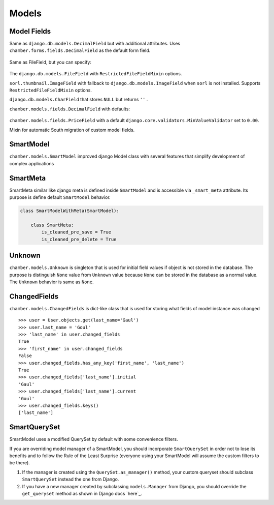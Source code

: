 Models
======

Model Fields
------------

.. class:: chamber.models.fields.DecimalField

Same as ``django.db.models.DecimalField`` but with additional attributes. Uses ``chamber.forms.fields.DecimalField`` as the default form field.

    .. attribute:: min

        A minimal value of the field. An appropriate ``MinValueValidator`` is added automatically. The HTML ``min`` component is added to the form field.

    .. attribute:: max

        A maximal value of the field. An appropriate ``MaxValueValidator`` is added automatically. The HTML ``max`` component is added to the form field.

    .. attribute:: step

        The step between values that is set on the form field.

.. class:: chamber.models.fields.RestrictedFileFieldMixin

Same as FileField, but you can specify:

    .. attribute:: allowed_content_types

        A list containing allowed content types, e.g. ``['application/pdf', 'image/jpeg']``

    .. attribute:: max_upload_size

        A number indicating the maximum file size allowed for upload in MB. The maximum upload size can be specified in project settings as ``MAX_FILE_UPLOAD_SIZE``

.. class:: chamber.models.fields.FileField

The ``django.db.models.FileField`` with ``RestrictedFileFieldMixin`` options.

.. class:: chamber.models.fields.ImageField

``sorl.thumbnail.ImageField`` with fallback to ``django.db.models.ImageField`` when ``sorl`` is not installed. Supports ``RestrictedFileFieldMixin`` options.

.. class:: chamber.models.fields.CharNullField

``django.db.models.CharField`` that stores ``NULL`` but returns ``''`` .

.. class:: chamber.models.fields.PriceField

``chamber.models.fields.DecimalField`` with defaults:

    .. attribute:: currency

        For example ``'CZK'``.

    .. attribute:: decimal_places

        Number of digits reserved for the decimal part of the number.

    .. attribute:: max_digits

        Max number of digits reserved for the field.

    .. attribute:: humanized

        Humanized value for a pretty printing via ``chamber.models.humanized_helpers.price_humanized``

.. class:: chamber.models.fields.PositivePriceField

``chamber.models.fields.PriceField`` with a default ``django.core.validators.MinValueValidator`` set to ``0.00``.

.. class:: chamber.models.fields.SouthMixin

Mixin for automatic South migration of custom model fields.

SmartModel
----------

``chamber.models.SmartModel`` improved django Model class with several features that simplify development of complex applications

.. class:: chamber.models.SmartModel

    .. attribute:: created_at

        Because our experience has shown us that datetime of creation is very useful this field ``django.models.DateTimeField`` with ``auto_add_no`` set to ``True`` is added to every model that inherits from ``SmartModel``

    .. attribute:: changed_at

        This model field is same case as ``created_at`` with the difference that there is used ``auto_now=True`` therefore every date and time of change is stored here.

    .. attribute:: dispatchers

        List of defined pre or post save dispatchers. More obout it will find _dispatchers

    .. attribute:: has_changed

        Returns ``True`` or ``False`` depending on whether instance field values were changed

    .. attribute:: initial_values

        Returns initial values of the object from loading instance from database. It should represent actual state of the object in the database

    .. attribute:: is_adding

        Returns ``True`` or ``False`` depending on whether model instance will be inserting or updating in the database

    .. attribute:: is_changing

        Returns ``True`` or ``False`` depending on whether model instance will be updating or inserting in the database

    .. attribute:: initial_values

        Returns dict initial values of all instance fields that were loaded from the database. If object is not store in the database the values will be ``Unknown`` which is similar object to ``None`` value

    .. attribute:: changed_fields

        Returns ``ChangedFields`` instance that contains information what fields have been changed and how

    .. method:: clean_<field_name>()

        Like a django form field you can use your own method named by field name for cleaning input value. You can too raise ``ValidationError`` if input value is invalid

    .. method:: _pre_save()

        Method that is called before saving instance. You can here change instance structure or call some operations before saving object

    .. method:: _post_save()

        Method that is called after saving instance. You can here change instance structure or call some operations after saving object

    .. method:: _pre_delete()

        Method that is called before removing instance. You can here change instance structure or call some operations before removing object

    .. method:: _post_delete()

        Method that is called after removing instance. You can here change instance structure or call some operations after removing object

    .. method:: refresh_from_db()

        There is used implementation from django ``refresh_from_db`` method with small change that method returns refreshed instance

    .. method:: change(**changed_fields)

        Update instance field values with values send in ``changed_fields``

    .. method:: change_and_save(update_only_changed_fields=False, **changed_fields)

        Update instance field values with values send in ``changed_fields`` and finally instance is saved. If you want to update only changed fields in the database you can use parameter ``update_only_changed_fields`` to achieve it


SmartMeta
---------

SmartMeta similar like django meta is defined inside ``SmartModel`` and is accessible via ``_smart_meta`` attribute. Its purpose is define default ``SmartModel`` behavior.

.. class:: SmartMeta

    .. attribute:: is_cleaned_pre_save

        Defines if ``SmartModel`` will be automatically validated before saving. Default value is ``True``

    .. attribute:: is_cleaned_pre_save

        Defines if ``SmartModel`` will be automatically validated after saving. Default value is ``False``

    .. attribute:: is_cleaned_pre_delete

        Defines if ``SmartModel`` will be automatically validated before removing. Default value is ``False``

    .. attribute:: is_cleaned_pre_delete

        Defines if ``SmartModel`` will be automatically validated after removing. Default value is ``False``

    .. attribute:: is_save_atomic

        Defines if ``SmartModel`` will be saved in transaction atomic block ``False``

    .. attribute:: is_delete_atomic

        Defines if ``SmartModel`` will be removed in transaction atomic block ``False``

.. code:: python

    class SmartModelWithMeta(SmartModel):

        class SmartMeta:
            is_cleaned_pre_save = True
            is_cleaned_pre_delete = True


Unknown
-------

``chamber.models.Unknown`` is singleton that is used for initial field values if object is not stored in the database. The purpose is distinguish ``None`` value from ``Unknown`` value because ``None`` can be stored in the database as a normal value. The ``Unknown`` behavior is same as ``None``.


ChangedFields
-------------

``chamber.models.ChangedFields`` is dict-like class that is used for storing what fields of model instance was changed

::

    >>> user = User.objects.get(last_name='Gaul')
    >>> user.last_name = 'Goul'
    >>> 'last_name' in user.changed_fields
    True
    >>> 'first_name' in user.changed_fields
    False
    >>> user.changed_fields.has_any_key('first_name', 'last_name')
    True
    >>> user.changed_fields['last_name'].initial
    'Gaul'
    >>> user.changed_fields['last_name'].current
    'Goul'
    >>> user.changed_fields.keys()
    ['last_name']

.. class:: ChangedFields

    .. attribute:: initial_values

         Return initial values of the model instance

    .. attribute:: current_values

         Return current values of the model instance

    .. attribute:: diff

         Return only changed values of the model instance

    .. method:: has_key(k)

         Return if field ``k`` was changed

    .. method:: has_any_key(*keys)

         Return if on of the fields ``keys`` were changed

    .. method:: keys()

         Return all names of the changed fields

    .. method:: values()

         Return list of ``ValueChange`` of all changed fields. Where ``ValueChange`` is POJO object that contains field value before changed and value after change (``initial`` and ``current`` attribute)

    .. method:: items()

         Return dict of changed fields where key is field name and value is ``ValueChange`


SmartQuerySet
-------------

SmartModel uses a modified QuerySet by default with some convenience filters.

If you are overriding model manager of a SmartModel, you should
incorporate ``SmartQuerySet`` in order not to lose its benefits and to
follow the Rule of the Least Surprise (everyone using your SmartModel
will assume the custom filters to be there).

1. If the manager is created using the ``QuerySet.as_manager()`` method,
   your custom queryset should subclass ``SmartQuerySet`` instead the
   one from Django.
2. If you have a new manager created by subclassing ``models.Manager``
   from Django, you should override the ``get_queryset`` method as shown
   in Django docs `here`_.

.. class:: chamber.models.SmartQuerySet

    .. method:: fast_distinct()

        Returns same result as regular ``distinct()`` but is much faster especially in PostgreSQL which performs distinct on all DB columns. The optimization is achieved by doing a second query and the ``__in`` operator. If you have queryset ``qs`` of ``MyModel`` then ``fast_distinct()`` equals to calling

        .. code:: python

            MyModel.objects.filter(pk__in=qs.values_list('pk', flat=True))

    .. method:: change_and_save(update_only_changed_fields=False, **changed_fields)

        Change selected fields on the selected queryset and saves it, finnaly is returned changed objects in the queryset. Difference from update is that there is called save method on the instance, but it is slower. If you want to update only changed fields in the database you can use parameter ``update_only_changed_fields`` to achieve it




